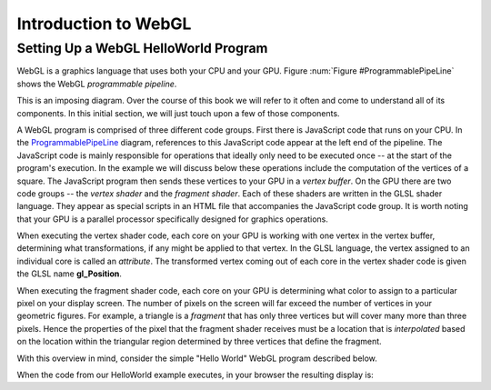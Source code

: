 
Introduction to WebGL
=====================

Setting Up a WebGL HelloWorld Program
-------------------------------------

WebGL is a graphics language that uses both your CPU and your GPU.
Figure :num:`Figure #ProgrammablePipeLine` shows the WebGL *programmable pipeline*.

.. _ProgrammablePipeLine:

.. odsafig:: Images/graphics-programmable-pipeline.png
   :width: 1200
   :align: center
   :capalign: justify
   :figwidth: 98%
   :alt: The Programmable Pipeline

   The Programmable Pipeline.

This is an imposing diagram.  Over the course of this book we will
refer to it often and come to understand all of its components.  In
this initial section, we will just touch upon a few of those
components.

A WebGL program is comprised of three different code groups.  First
there is JavaScript code that runs on your CPU.  In the
ProgrammablePipeLine_ diagram, references to this JavaScript code
appear at the left end of the pipeline.  The JavaScript code is mainly
responsible for operations that ideally only need to be executed once
-- at the start of the program's execution.  In the example we will
discuss below these operations include the computation of the vertices
of a square.  The JavaScript program then sends these vertices to your
GPU in a *vertex buffer*.  On the GPU there are two code groups -- the
*vertex shader* and the *fragment shader*.  Each of these shaders are
written in the GLSL shader language.  They appear as special scripts
in an HTML file that accompanies the JavaScript code group.  It is
worth noting that your GPU is a parallel processor specifically
designed for graphics operations.

When executing the vertex shader code, each core on your GPU is
working with one vertex in the vertex buffer, determining what
transformations, if any might be applied to that vertex.  In the GLSL
language, the vertex assigned to an individual core is called an
*attribute*.  The transformed vertex coming out of each core in the
vertex shader code is given the GLSL name **gl_Position**.

When executing the fragment shader code, each core on your GPU is
determining what color to assign to a particular pixel on your display
screen.  The number of pixels on the screen will far exceed the number
of vertices in your geometric figures.  For example, a triangle is a
*fragment* that has only three vertices but will cover many more than
three pixels.  Hence the properties of the pixel that the fragment
shader receives must be a location that is *interpolated* based on the
location within the triangular region determined by three vertices
that define the fragment.

With this overview in mind, consider the simple "Hello World" WebGL
program described below.

.. inlineav:: HelloWorldSetupCON ss
   :long_name: Setting Up a Hello World Program
   :links: AV/Graphics/HelloWorldSetupCON.css
   :scripts: AV/Graphics/HelloWorldSetupCON.js
   :output: show

When the code from our HelloWorld example executes, in your browser the resulting display is:

.. iframe:: AV/Graphics/HelloWorld.html
    :name: HelloWorld
    :width: 1100
    :height: 800
	    

